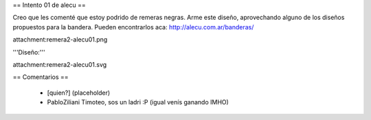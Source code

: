== Intento 01 de alecu ==

Creo que les comenté que estoy podrido de remeras negras. Arme este diseño, aprovechando alguno de los diseños propuestos para la bandera. Pueden encontrarlos aca: http://alecu.com.ar/banderas/

attachment:remera2-alecu01.png

'''Diseño:'''

attachment:remera2-alecu01.svg

== Comentarios ==

 * [quien?] (placeholder)
 * PabloZiliani Timoteo, sos un ladri :P (igual venís ganando IMHO)
